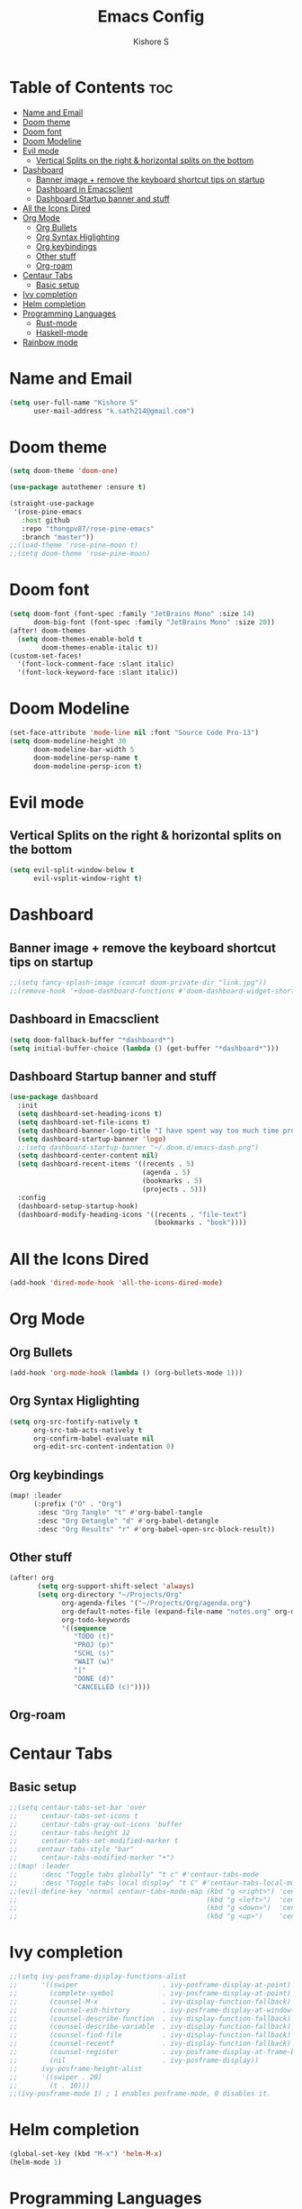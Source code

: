 #+title: Emacs Config
#+author: Kishore S
#+tags: Emacs, Doom Emacs

* Table of Contents :toc:
- [[#name-and-email][Name and Email]]
- [[#doom-theme][Doom theme]]
- [[#doom-font][Doom font]]
- [[#doom-modeline][Doom Modeline]]
- [[#evil-mode][Evil mode]]
  - [[#vertical-splits-on-the-right--horizontal-splits-on-the-bottom][Vertical Splits on the right & horizontal splits on the bottom]]
- [[#dashboard][Dashboard]]
  - [[#banner-image--remove-the-keyboard-shortcut-tips-on-startup][Banner image + remove the keyboard shortcut tips on startup]]
  - [[#dashboard-in-emacsclient][Dashboard in Emacsclient]]
  - [[#dashboard-startup-banner-and-stuff][Dashboard Startup banner and stuff]]
- [[#all-the-icons-dired][All the Icons Dired]]
- [[#org-mode][Org Mode]]
  - [[#org-bullets][Org Bullets]]
  - [[#org-syntax-higlighting][Org Syntax Higlighting]]
  - [[#org-keybindings][Org keybindings]]
  - [[#other-stuff][Other stuff]]
  - [[#org-roam][Org-roam]]
- [[#centaur-tabs][Centaur Tabs]]
  - [[#basic-setup][Basic setup]]
- [[#ivy-completion][Ivy completion]]
- [[#helm-completion][Helm completion]]
- [[#programming-languages][Programming Languages]]
  - [[#rust-mode][Rust-mode]]
  - [[#haskell-mode][Haskell-mode]]
- [[#rainbow-mode][Rainbow mode]]

* Name and Email

#+begin_src emacs-lisp
(setq user-full-name "Kishore S"
      user-mail-address "k.sath214@gmail.com")
#+end_src

* Doom theme

#+begin_src emacs-lisp
(setq doom-theme 'doom-one)

(use-package autothemer :ensure t)

(straight-use-package
 '(rose-pine-emacs
   :host github
   :repo "thongpv87/rose-pine-emacs"
   :branch "master"))
;;(load-theme 'rose-pine-moon t)
;;(setq doom-theme 'rose-pine-moon)
#+end_src

* Doom font

#+begin_src emacs-lisp
(setq doom-font (font-spec :family "JetBrains Mono" :size 14)
      doom-big-font (font-spec :family "JetBrains Mono" :size 20))
(after! doom-themes
  (setq doom-themes-enable-bold t
        doom-themes-enable-italic t))
(custom-set-faces!
  '(font-lock-comment-face :slant italic)
  '(font-lock-keyword-face :slant italic))
#+end_src

* Doom Modeline

#+begin_src emacs-lisp
(set-face-attribute 'mode-line nil :font "Source Code Pro-13")
(setq doom-modeline-height 30
      doom-modeline-bar-width 5
      doom-modeline-persp-name t
      doom-modeline-persp-icon t)
#+end_src



* Evil mode

** Vertical Splits on the right & horizontal splits on the bottom

#+begin_src emacs-lisp
(setq evil-split-window-below t
      evil-vsplit-window-right t)
#+end_src

* Dashboard

** Banner image + remove the keyboard shortcut tips on startup

#+begin_src emacs-lisp
;;(setq fancy-splash-image (concat doom-private-dir "link.jpg"))
;;(remove-hook '+doom-dashboard-functions #'doom-dashboard-widget-shortmenu)
#+end_src

** Dashboard in Emacsclient

#+begin_src emacs-lisp
(setq doom-fallback-buffer "*dashboard*")
(setq initial-buffer-choice (lambda () (get-buffer "*dashboard*")))
#+end_src

** Dashboard Startup banner and stuff

#+begin_src emacs-lisp
(use-package dashboard
  :init
  (setq dashboard-set-heading-icons t)
  (setq dashboard-set-file-icons t)
  (setq dashboard-banner-logo-title "I have spent way too much time procrastinating")
  (setq dashboard-startup-banner 'logo)
  ;;(setq dashboard-startup-banner "~/.doom.d/emacs-dash.png")
  (setq dashboard-center-content nil)
  (setq dashboard-recent-items '((recents . 5)
                                 (agenda . 5)
                                 (bookmarks . 5)
                                 (projects . 5)))
  :config
  (dashboard-setup-startup-hook)
  (dashboard-modify-heading-icons '((recents . "file-text")
                                    (bookmarks . "book"))))
#+end_src

* All the Icons Dired

#+begin_src emacs-lisp
(add-hook 'dired-mode-hook 'all-the-icons-dired-mode)
#+end_src

* Org Mode

** Org Bullets

#+begin_src emacs-lisp
(add-hook 'org-mode-hook (lambda () (org-bullets-mode 1)))
#+end_src

** Org Syntax Higlighting

#+begin_src emacs-lisp
(setq org-src-fontify-natively t
      org-src-tab-acts-natively t
      org-confirm-babel-evaluate nil
      org-edit-src-content-indentation 0)
#+end_src

** Org keybindings

#+begin_src emacs-lisp
(map! :leader
      (:prefix ("O" . "Org")
       :desc "Org Tangle" "t" #'org-babel-tangle
       :desc "Org Detangle" "d" #'org-babel-detangle
       :desc "Org Results" "r" #'org-babel-open-src-block-result))
#+end_src

** Other stuff

#+begin_src emacs-lisp
(after! org
       (setq org-support-shift-select 'always)
       (setq org-directory "~/Projects/Org"
             org-agenda-files '("~/Projects/Org/agenda.org")
             org-default-notes-file (expand-file-name "notes.org" org-directory)
             org-todo-keywords
             '((sequence
                "TODO (t)"
                "PROJ (p)"
                "SCHL (s)"
                "WAIT (w)"
                "|"
                "DONE (d)"
                "CANCELLED (c)"))))
#+end_src

** Org-roam

* Centaur Tabs

** Basic setup

#+begin_src emacs-lisp
;;(setq centaur-tabs-set-bar 'over
;;      centaur-tabs-set-icons t
;;      centaur-tabs-gray-out-icons 'buffer
;;      centaur-tabs-height 12
;;      centaur-tabs-set-modified-marker t
;;     centaur-tabs-style "bar"
;;      centaur-tabs-modified-marker "•")
;;(map! :leader
;;      :desc "Toggle tabs globally" "t c" #'centaur-tabs-mode
;;      :desc "Toggle tabs local display" "t C" #'centaur-tabs-local-mode)
;;(evil-define-key 'normal centaur-tabs-mode-map (kbd "g <right>") 'centaur-tabs-forward        ; default Doom binding is 'g t'
;;                                               (kbd "g <left>")  'centaur-tabs-backward       ; default Doom binding is 'g T'
;;                                               (kbd "g <down>")  'centaur-tabs-forward-group
;;                                               (kbd "g <up>")    'centaur-tabs-backward-group)
#+end_src

* Ivy completion

#+begin_src emacs-lisp
;;(setq ivy-posframe-display-functions-alist
;;      '((swiper                     . ivy-posframe-display-at-point)
;;        (complete-symbol            . ivy-posframe-display-at-point)
;;        (counsel-M-x                . ivy-display-function-fallback)
;;        (counsel-esh-history        . ivy-posframe-display-at-window-center)
;;        (counsel-describe-function  . ivy-display-function-fallback)
;;        (counsel-describe-variable  . ivy-display-function-fallback)
;;        (counsel-find-file          . ivy-display-function-fallback)
;;        (counsel-recentf            . ivy-display-function-fallback)
;;        (counsel-register           . ivy-posframe-display-at-frame-bottom-window-center)
;;        (nil                        . ivy-posframe-display))
;;      ivy-posframe-height-alist
;;      '((swiper . 20)
;;        (t . 10)))
;;(ivy-posframe-mode 1) ; 1 enables posframe-mode, 0 disables it.
#+end_src

* Helm completion

#+begin_src emacs-lisp
(global-set-key (kbd "M-x") 'helm-M-x)
(helm-mode 1)
#+end_src

* Programming Languages

** Rust-mode

#+begin_src emacs-lisp
(require 'rust-mode)
(add-hook 'rust-mode-hook #'lsp
          (lambda () (setq indent-tabs-mode nil)))
(setq rust-format-on-save t)

#+end_src

*** Keybindings

#+begin_src emacs-lisp
(map! :leader
      (:prefix ("r" . "Rust")
       :desc "Rust Run" "r" #'rust-run))
#+end_src

** Haskell-mode

#+begin_src emacs-lisp
(require 'haskell-mode-autoloads)
#+end_src

*** Keybindings

#+begin_src emacs-lisp
(map! :leader
      (:prefix ("H" . "Haskell")
       :prefix ("i" . "imports")
       :desc "Navigate to imports" "n" #'haskell-navigate-imports
       :desc "Sort imports" "s" #'haskell-sort-imports
       :desc "Align imports" "a" #'haskell-align-imports))
#+end_src

* Rainbow mode

#+begin_src emacs-lisp
(define-globalized-minor-mode global-rainbow-mode rainbow-mode
  (lambda () (rainbow-mode 1)))
(global-rainbow-mode 1)
#+end_src
